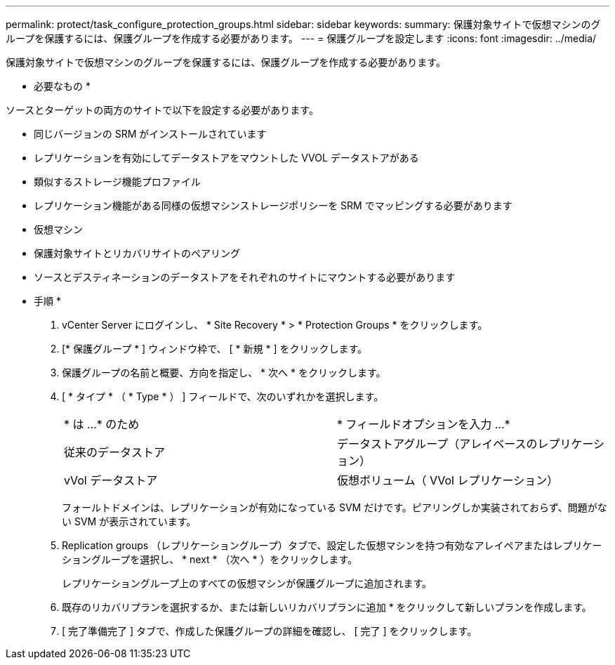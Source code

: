 ---
permalink: protect/task_configure_protection_groups.html 
sidebar: sidebar 
keywords:  
summary: 保護対象サイトで仮想マシンのグループを保護するには、保護グループを作成する必要があります。 
---
= 保護グループを設定します
:icons: font
:imagesdir: ../media/


[role="lead"]
保護対象サイトで仮想マシンのグループを保護するには、保護グループを作成する必要があります。

* 必要なもの *

ソースとターゲットの両方のサイトで以下を設定する必要があります。

* 同じバージョンの SRM がインストールされています
* レプリケーションを有効にしてデータストアをマウントした VVOL データストアがある
* 類似するストレージ機能プロファイル
* レプリケーション機能がある同様の仮想マシンストレージポリシーを SRM でマッピングする必要があります
* 仮想マシン
* 保護対象サイトとリカバリサイトのペアリング
* ソースとデスティネーションのデータストアをそれぞれのサイトにマウントする必要があります


* 手順 *

. vCenter Server にログインし、 * Site Recovery * > * Protection Groups * をクリックします。
. [* 保護グループ * ] ウィンドウ枠で、 [ * 新規 * ] をクリックします。
. 保護グループの名前と概要、方向を指定し、 * 次へ * をクリックします。
. [ * タイプ * （ * Type * ） ] フィールドで、次のいずれかを選択します。
+
|===


| * は ...* のため | * フィールドオプションを入力 ...* 


 a| 
従来のデータストア
 a| 
データストアグループ（アレイベースのレプリケーション）



 a| 
vVol データストア
 a| 
仮想ボリューム（ VVol レプリケーション）

|===
+
フォールトドメインは、レプリケーションが有効になっている SVM だけです。ピアリングしか実装されておらず、問題がない SVM が表示されています。

. Replication groups （レプリケーショングループ）タブで、設定した仮想マシンを持つ有効なアレイペアまたはレプリケーショングループを選択し、 * next * （次へ * ）をクリックします。
+
レプリケーショングループ上のすべての仮想マシンが保護グループに追加されます。

. 既存のリカバリプランを選択するか、または新しいリカバリプランに追加 * をクリックして新しいプランを作成します。
. [ 完了準備完了 ] タブで、作成した保護グループの詳細を確認し、 [ 完了 ] をクリックします。

